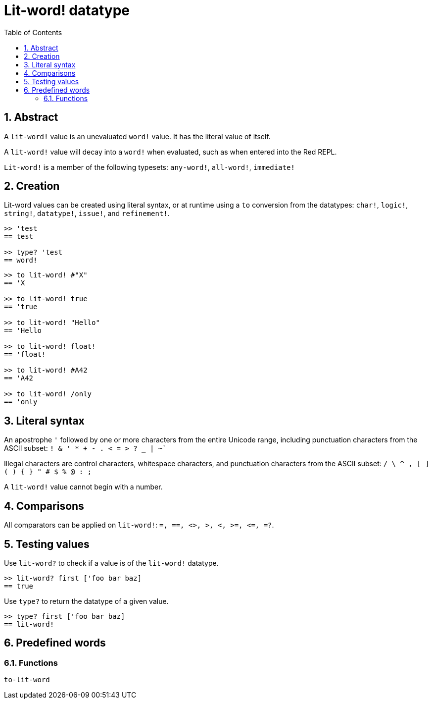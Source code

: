 = Lit-word! datatype
:toc:
:numbered:

== Abstract

A `lit-word!` value is an unevaluated `word!` value. It has the literal value of itself.

A `lit-word!` value will decay into a `word!` when evaluated, such as when entered into the Red REPL.

`Lit-word!` is a member of the following typesets: `any-word!`, `all-word!`, `immediate!`

== Creation

Lit-word values can be created using literal syntax, or at runtime using a `to` conversion from the datatypes: `char!`, `logic!`, `string!`, `datatype!`, `issue!`, and `refinement!`.

```red
>> 'test
== test

>> type? 'test
== word!
```

```red
>> to lit-word! #"X"
== 'X

>> to lit-word! true  
== 'true

>> to lit-word! "Hello"
== 'Hello

>> to lit-word! float!  
== 'float!

>> to lit-word! #A42
== 'A42

>> to lit-word! /only
== 'only
```

== Literal syntax

An apostrophe `'` followed by one or more characters from the entire Unicode range, including punctuation characters from the ASCII subset: `! & ' * + - . < = > ? _ | ~``

Illegal characters are control characters, whitespace characters, and punctuation characters from the ASCII subset: `/ \ ^ , [ ] ( ) { } " # $ % @ : ;`

A `lit-word!` value cannot begin with a number.

== Comparisons

All comparators can be applied on `lit-word!`: `=, ==, <>, >, <, >=, &lt;=, =?`. 

== Testing values

Use `lit-word?` to check if a value is of the `lit-word!` datatype.

```red
>> lit-word? first ['foo bar baz]
== true
```

Use `type?` to return the datatype of a given value.

```red
>> type? first ['foo bar baz]
== lit-word!
```

== Predefined words

=== Functions

`to-lit-word`